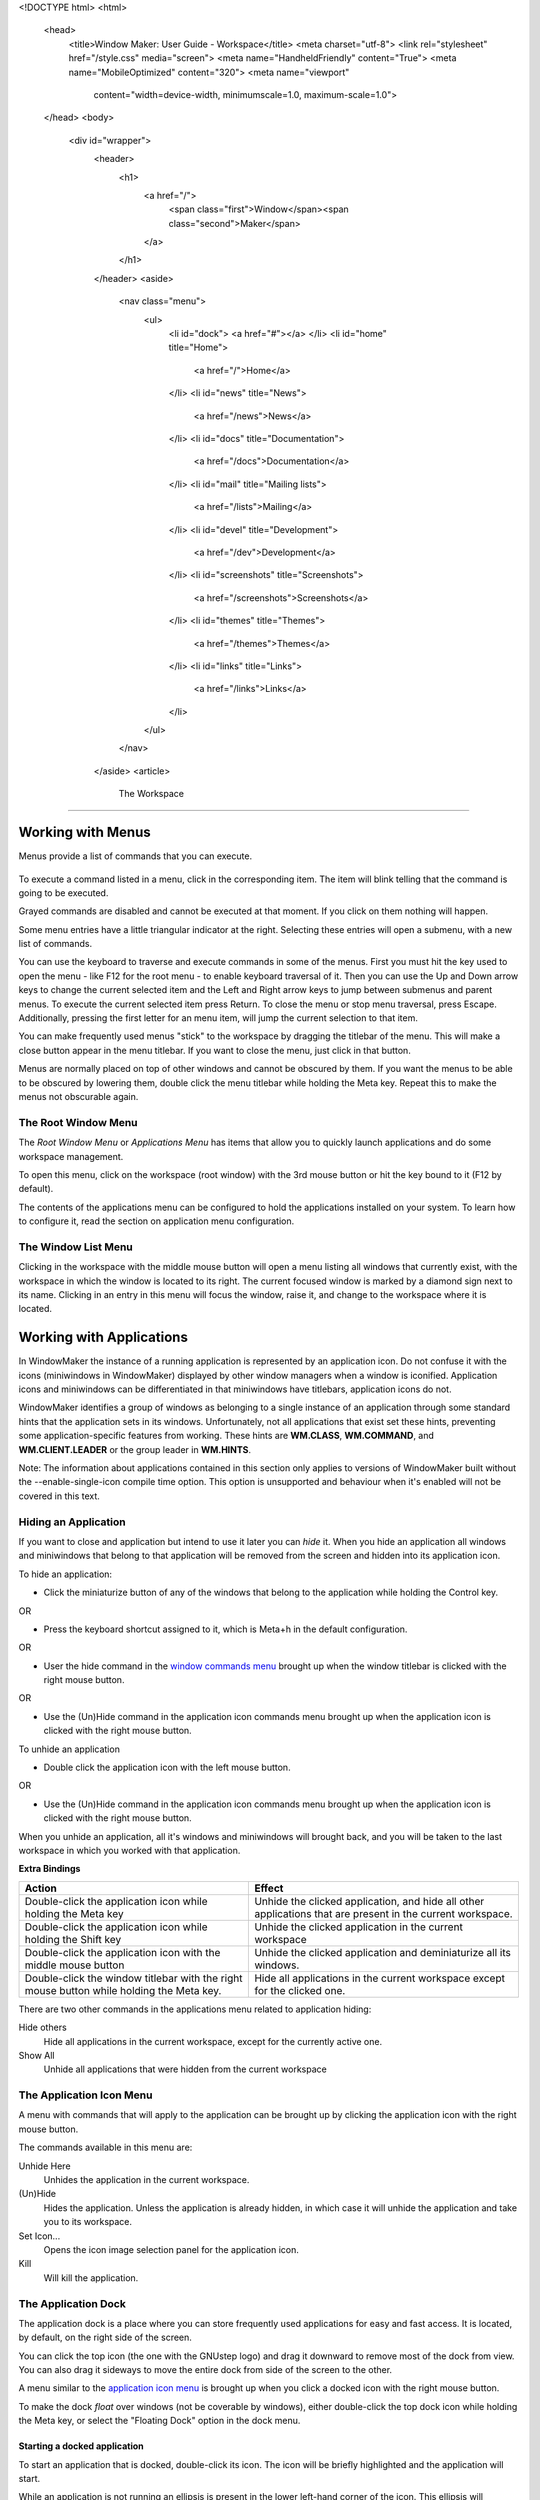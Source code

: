 <!DOCTYPE html>
<html>
  <head>
    <title>Window Maker: User Guide - Workspace</title>
    <meta charset="utf-8">
    <link rel="stylesheet" href="/style.css" media="screen">
    <meta name="HandheldFriendly" content="True">
    <meta name="MobileOptimized" content="320">
    <meta name="viewport"
      content="width=device-width, minimumscale=1.0, maximum-scale=1.0">
  </head>
  <body>
    <div id="wrapper">
      <header>
        <h1>
          <a href="/">
            <span class="first">Window</span><span class="second">Maker</span>
          </a>
        </h1>
      </header>
      <aside>
        <nav class="menu">
          <ul>
            <li id="dock">
            <a href="#"></a>
            </li>
            <li id="home" title="Home">
              <a href="/">Home</a>
            </li>
            <li id="news" title="News">
              <a href="/news">News</a>
            </li>
            <li id="docs" title="Documentation">
              <a href="/docs">Documentation</a>
            </li>
            <li id="mail" title="Mailing lists">
              <a href="/lists">Mailing</a>
            </li>
            <li id="devel" title="Development">
              <a href="/dev">Development</a>
            </li>
            <li id="screenshots" title="Screenshots">
              <a href="/screenshots">Screenshots</a>
            </li>
            <li id="themes" title="Themes">
              <a href="/themes">Themes</a>
            </li>
            <li id="links" title="Links">
              <a href="/links">Links</a>
            </li>
          </ul>
        </nav>
      </aside>
      <article>
        The Workspace
=============

Working with Menus
------------------

Menus provide a list of commands that you can execute.

.. figure:: guide/images/menu.gif
   :figclass: borderless
   :alt: An Example Menu

To execute a command listed in a menu, click in the corresponding item. The
item will blink telling that the command is going to be executed.

Grayed commands are disabled and cannot be executed at that moment. If you
click on them nothing will happen.

Some menu entries have a little triangular indicator at the right. Selecting
these entries will open a submenu, with a new list of commands.

You can use the keyboard to traverse and execute commands in some of the menus.
First you must hit the key used to open the menu - like F12 for the root menu -
to enable keyboard traversal of it. Then you can use the Up and Down arrow keys
to change the current selected item and the Left and Right arrow keys to jump
between submenus and parent menus. To execute the current selected item press
Return. To close the menu or stop menu traversal, press Escape. Additionally,
pressing the first letter for an menu item, will jump the current selection to
that item.

You can make frequently used menus "stick" to the workspace by dragging the
titlebar of the menu. This will make a close button appear in the menu
titlebar. If you want to close the menu, just click in that button.

Menus are normally placed on top of other windows and cannot be obscured by
them. If you want the menus to be able to be obscured by lowering them, double
click the menu titlebar while holding the Meta key. Repeat this to make the
menus not obscurable again.


The Root Window Menu
~~~~~~~~~~~~~~~~~~~~

The *Root Window Menu* or *Applications Menu* has items that allow you to
quickly launch applications and do some workspace management.

To open this menu, click on the workspace (root window) with the 3rd mouse
button or hit the key bound to it (F12 by default).

The contents of the applications menu can be configured to hold the
applications installed on your system. To learn how to configure it, read the
section on application menu configuration.


The Window List Menu
~~~~~~~~~~~~~~~~~~~~

Clicking in the workspace with the middle mouse button will open a menu listing
all windows that currently exist, with the workspace in which the window is
located to its right. The current focused window is marked by a diamond sign
next to its name. Clicking in an entry in this menu will focus the window,
raise it, and change to the workspace where it is located.


Working with Applications
-------------------------

In WindowMaker the instance of a running application is represented by an
application icon. Do not confuse it with the icons (miniwindows in WindowMaker)
displayed by other window managers when a window is iconified. Application
icons and miniwindows can be differentiated in that miniwindows have titlebars,
application icons do not.

WindowMaker identifies a group of windows as belonging to a single instance of
an application through some standard hints that the application sets in its
windows. Unfortunately, not all applications that exist set these hints,
preventing some application-specific features from working. These hints are
**WM.CLASS**, **WM.COMMAND**, and **WM.CLIENT.LEADER** or the group leader in
**WM.HINTS**.

Note: The information about applications contained in this section only applies
to versions of WindowMaker built without the --enable-single-icon compile time
option. This option is unsupported and behaviour when it's enabled will not be
covered in this text.


Hiding an Application
~~~~~~~~~~~~~~~~~~~~~

If you want to close and application but intend to use it later you can *hide*
it. When you hide an application all windows and miniwindows that belong to
that application will be removed from the screen and hidden into its
application icon.

To hide an application:

- Click the miniaturize button of any of the windows that belong to the
  application while holding the Control key.

OR

- Press the keyboard shortcut assigned to it, which is Meta+h in the default
  configuration.

OR

- User the hide command in the `window commands menu
  <chap2.html#the-window-commands-menu>`_ brought up when the window titlebar
  is clicked with the right mouse button.

OR

- Use the (Un)Hide command in the application icon commands menu brought up
  when the application icon is clicked with the right mouse button.

To unhide an application

- Double click the application icon with the left mouse button.

OR

- Use the (Un)Hide command in the application icon commands menu brought up
  when the application icon is clicked with the right mouse button.

When you unhide an application, all it's windows and miniwindows will brought
back, and you will be taken to the last workspace in which you worked with that
application.

**Extra Bindings**

+-----------------------------------+------------------------------------+
| Action                            | Effect                             |
+===================================+====================================+
| Double-click the application icon | Unhide the clicked application,    |
| while holding the Meta key        | and hide all other applications    |
|                                   | that are present in the current    |
|                                   | workspace.                         |
+-----------------------------------+------------------------------------+
| Double-click the application icon | Unhide the clicked application in  |
| while holding the Shift key       | the current workspace              |
+-----------------------------------+------------------------------------+
| Double-click the application icon | Unhide the clicked application and |
| with the middle mouse button      | deminiaturize all its windows.     |
+-----------------------------------+------------------------------------+
| Double-click the window titlebar  | Hide all applications in the       |
| with the right mouse button while | current workspace except for the   |
| holding the Meta key.             | clicked one.                       |
+-----------------------------------+------------------------------------+


There are two other commands in the applications menu related to application
hiding:

Hide others
   Hide all applications in the current workspace, except for the currently
   active one.

Show All
   Unhide all applications that were hidden from the current workspace


The Application Icon Menu
~~~~~~~~~~~~~~~~~~~~~~~~~

A menu with commands that will apply to the application can be brought up by
clicking the application icon with the right mouse button.

The commands available in this menu are:

Unhide Here
   Unhides the application in the current workspace.

(Un)Hide
   Hides the application. Unless the application is already hidden, in which
   case it will unhide the application and take you to its workspace.

Set Icon...
   Opens the icon image selection panel for the application icon.

Kill
   Will kill the application.


The Application Dock
~~~~~~~~~~~~~~~~~~~~

The application dock is a place where you can store frequently used
applications for easy and fast access. It is located, by default, on the right
side of the screen.

You can click the top icon (the one with the GNUstep logo) and drag it downward
to remove most of the dock from view.  You can also drag it sideways to move
the entire dock from side of the screen to the other.

A menu similar to the `application icon menu <#the-application-icon-menu>`_ is
brought up when you click a docked icon with the right mouse button.

To make the dock *float* over windows (not be coverable by windows), either
double-click the top dock icon while holding the Meta key, or select the
"Floating Dock" option in the dock menu.


Starting a docked application
.............................

To start an application that is docked, double-click its icon. The icon will be
briefly highlighted and the application will start.

While an application is not running an ellipsis is present in the lower
left-hand corner of the icon. This ellipsis will disappear when the application
is started and reappear when the application is exited.

While the application is running the docked icon will behave just like a
normal, undocked application icon, except for some extra actions specific to
the dock.

To start a docked application:

- Double-click the application icon with the left mouse button.

OR

- Use the "Launch" command in the dock menu for the icon. If the application is
  already running it will start another instance.

OR

- Hold the Control key while double-clicking the icon to start another instance
  of the application.

If a new instance of an already running application is started it will get a
new application icon.


Customizing the dock
....................

To add new applications to the dock, you can click an application icon and drag
it onto the dock. When a ghost image of the icon appears you can release the
mouse button and the icon will be docked.

To reorder the docked applications, drag an icon to an empty slot and move the
icons around as you want.

To remove a docked application, drag it from the dock and release the mouse
button when the ghost image disappears. To remove the icon of an application
that is running, hold the Meta key while dragging it.


Configuring the docked application
..................................

To change the settings of a docked application, select the "Settings..." item
in the dock menu for that icon. A settings panel for that icon will appear.

.. figure:: guide/images/dockapppanel.gif
   :figclass: borderless
   :alt: Docked Application Settings Panel

In the *Application path and arguments* field, the path for the application and
its arguments can be changed. Note that you can't change the application that
is represented in the icon or change anything that would cause the application
name to be changed. For example, if the icon is for ``xterm`` you can't change
the field's value to **ghostview**; or if the icon is for ``xterm -name vi``,
you can't change it to ``xterm -name pine``. Also note that you cannot use
shell commands, such as output redirectors. (``>``, ``>>``; etc.)


Working with Workspaces
-----------------------

The Workspaces Menu
~~~~~~~~~~~~~~~~~~~~

The *Workspaces Menu* allows you to create, switch, destroy and rename
workspaces.

It has the following items:

New
   Creates a new workspace and automatically switches to it

Destroy Last
   Destroys the last workspace unless it is occupied

Workspaces
   Each workspace has a corresponding item in the Workspaces menu. Clicking in
   one of these entries will switch from the current workspace to the selected
   workspace.

The current active workspace is indicated by a small indicator at the left of
the workspace item.

.. figure:: guide/images/wsmenu.gif
   :figclass: borderless
   :alt: Workspace Menu

To change the name of a workspace you must first "stick" the menu. Then Control
click in the item corresponding to the workspace you want to rename. The item
will turn into a editable text field where you can edit the workspace name. To
finish editing the workspace name, press Return; to cancel it, press Escape.

There is a limit of 16 characters on the length of the workspace name.

An example Workspace menu being edited:

.. figure:: guide/images/wsmenued.gif
   :figclass: borderless
   :alt: Workspace Menu: Editing a Workspace name


The workspace clip
~~~~~~~~~~~~~~~~~~~

.. WTF is that??

[This section was unavailable in the original, and thus is not here]

      </article>
      <div id="titlebar">
        <div id="minimize"></div>
        <div id="titlebar-inner">Window Maker: User Guide - Workspace</div>
        <div id="close"></div>
      </div>
      <div id="resizebar">
        <div id="resizel"></div>
        <div id="resizebar-inner">
        </div>
        <div id="resizer"></div>
      </div>
    </div>
  </body>
</html>
